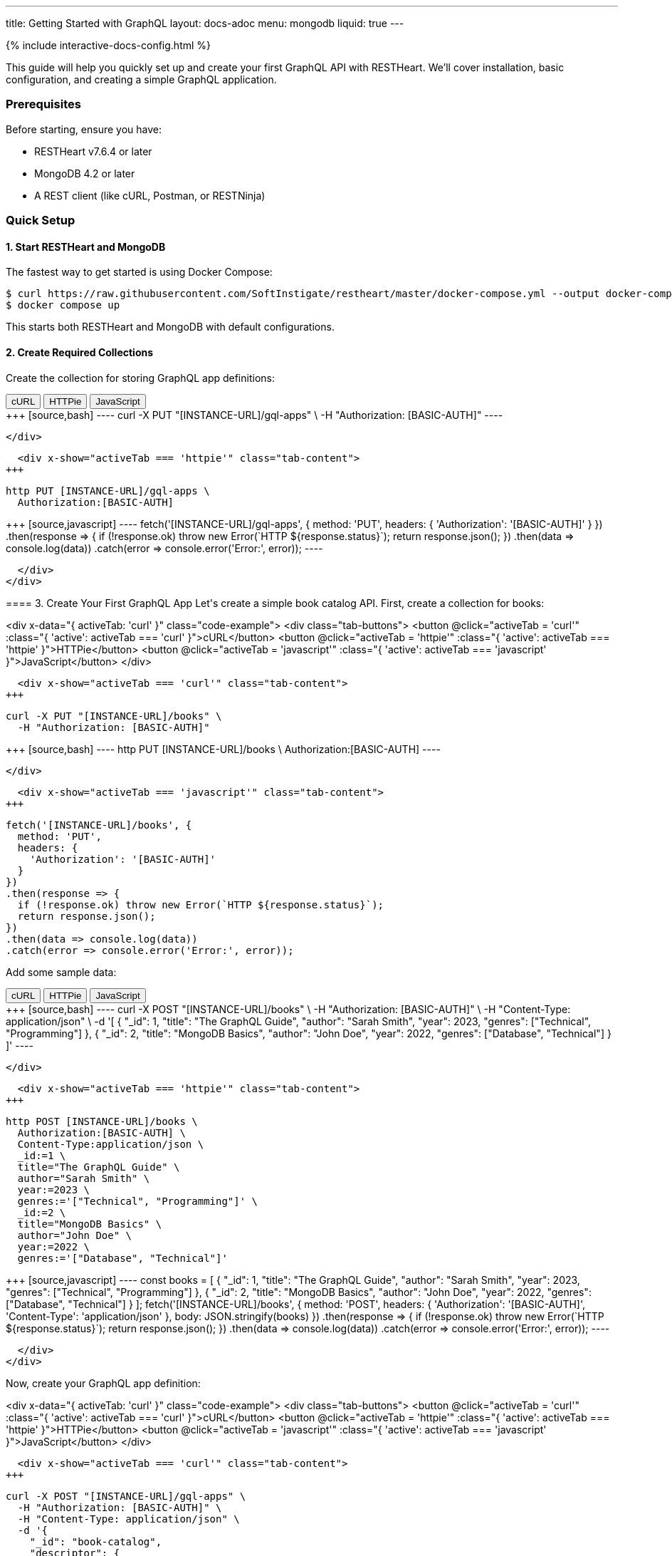 ---
title: Getting Started with GraphQL
layout: docs-adoc
menu: mongodb
liquid: true
---

++++
<script defer src="https://cdn.jsdelivr.net/npm/alpinejs@3.x.x/dist/cdn.min.js"></script>
<script src="/js/interactive-docs-config.js"></script>
{% include interactive-docs-config.html %}
++++

This guide will help you quickly set up and create your first GraphQL API with RESTHeart. We'll cover installation, basic configuration, and creating a simple GraphQL application.

=== Prerequisites

Before starting, ensure you have:

* RESTHeart v7.6.4 or later
* MongoDB 4.2 or later
* A REST client (like cURL, Postman, or RESTNinja)

=== Quick Setup

==== 1. Start RESTHeart and MongoDB

The fastest way to get started is using Docker Compose:

[source,bash]
----
$ curl https://raw.githubusercontent.com/SoftInstigate/restheart/master/docker-compose.yml --output docker-compose.yml
$ docker compose up
----

This starts both RESTHeart and MongoDB with default configurations.

==== 2. Create Required Collections

Create the collection for storing GraphQL app definitions:

++++
<div x-data="{ activeTab: 'curl' }" class="code-example">
  <div class="tab-buttons">
    <button @click="activeTab = 'curl'" :class="{ 'active': activeTab === 'curl' }">cURL</button>
    <button @click="activeTab = 'httpie'" :class="{ 'active': activeTab === 'httpie' }">HTTPie</button>
    <button @click="activeTab = 'javascript'" :class="{ 'active': activeTab === 'javascript' }">JavaScript</button>
  </div>
  
  <div x-show="activeTab === 'curl'" class="tab-content">
+++
[source,bash]
----
curl -X PUT "[INSTANCE-URL]/gql-apps" \
  -H "Authorization: [BASIC-AUTH]"
----
++++
  </div>
  
  <div x-show="activeTab === 'httpie'" class="tab-content">
+++
[source,bash]
----
http PUT [INSTANCE-URL]/gql-apps \
  Authorization:[BASIC-AUTH]
----
++++
  </div>
  
  <div x-show="activeTab === 'javascript'" class="tab-content">
+++
[source,javascript]
----
fetch('[INSTANCE-URL]/gql-apps', {
  method: 'PUT',
  headers: {
    'Authorization': '[BASIC-AUTH]'
  }
})
.then(response => {
  if (!response.ok) throw new Error(`HTTP ${response.status}`);
  return response.json();
})
.then(data => console.log(data))
.catch(error => console.error('Error:', error));
----
++++
  </div>
</div>
++++

==== 3. Create Your First GraphQL App

Let's create a simple book catalog API. First, create a collection for books:

++++
<div x-data="{ activeTab: 'curl' }" class="code-example">
  <div class="tab-buttons">
    <button @click="activeTab = 'curl'" :class="{ 'active': activeTab === 'curl' }">cURL</button>
    <button @click="activeTab = 'httpie'" :class="{ 'active': activeTab === 'httpie' }">HTTPie</button>
    <button @click="activeTab = 'javascript'" :class="{ 'active': activeTab === 'javascript' }">JavaScript</button>
  </div>
  
  <div x-show="activeTab === 'curl'" class="tab-content">
+++
[source,bash]
----
curl -X PUT "[INSTANCE-URL]/books" \
  -H "Authorization: [BASIC-AUTH]"
----
++++
  </div>
  
  <div x-show="activeTab === 'httpie'" class="tab-content">
+++
[source,bash]
----
http PUT [INSTANCE-URL]/books \
  Authorization:[BASIC-AUTH]
----
++++
  </div>
  
  <div x-show="activeTab === 'javascript'" class="tab-content">
+++
[source,javascript]
----
fetch('[INSTANCE-URL]/books', {
  method: 'PUT',
  headers: {
    'Authorization': '[BASIC-AUTH]'
  }
})
.then(response => {
  if (!response.ok) throw new Error(`HTTP ${response.status}`);
  return response.json();
})
.then(data => console.log(data))
.catch(error => console.error('Error:', error));
----
++++
  </div>
</div>
++++

Add some sample data:

++++
<div x-data="{ activeTab: 'curl' }" class="code-example">
  <div class="tab-buttons">
    <button @click="activeTab = 'curl'" :class="{ 'active': activeTab === 'curl' }">cURL</button>
    <button @click="activeTab = 'httpie'" :class="{ 'active': activeTab === 'httpie' }">HTTPie</button>
    <button @click="activeTab = 'javascript'" :class="{ 'active': activeTab === 'javascript' }">JavaScript</button>
  </div>
  
  <div x-show="activeTab === 'curl'" class="tab-content">
+++
[source,bash]
----
curl -X POST "[INSTANCE-URL]/books" \
  -H "Authorization: [BASIC-AUTH]" \
  -H "Content-Type: application/json" \
  -d '[
    {
        "_id": 1,
        "title": "The GraphQL Guide",
        "author": "Sarah Smith",
        "year": 2023,
        "genres": ["Technical", "Programming"]
    },
    {
        "_id": 2,
        "title": "MongoDB Basics",
        "author": "John Doe",
        "year": 2022,
        "genres": ["Database", "Technical"]
    }
]'
----
++++
  </div>
  
  <div x-show="activeTab === 'httpie'" class="tab-content">
+++
[source,bash]
----
http POST [INSTANCE-URL]/books \
  Authorization:[BASIC-AUTH] \
  Content-Type:application/json \
  _id:=1 \
  title="The GraphQL Guide" \
  author="Sarah Smith" \
  year:=2023 \
  genres:='["Technical", "Programming"]' \
  _id:=2 \
  title="MongoDB Basics" \
  author="John Doe" \
  year:=2022 \
  genres:='["Database", "Technical"]'
----
++++
  </div>
  
  <div x-show="activeTab === 'javascript'" class="tab-content">
+++
[source,javascript]
----
const books = [
  {
    "_id": 1,
    "title": "The GraphQL Guide",
    "author": "Sarah Smith",
    "year": 2023,
    "genres": ["Technical", "Programming"]
  },
  {
    "_id": 2,
    "title": "MongoDB Basics",
    "author": "John Doe",
    "year": 2022,
    "genres": ["Database", "Technical"]
  }
];

fetch('[INSTANCE-URL]/books', {
  method: 'POST',
  headers: {
    'Authorization': '[BASIC-AUTH]',
    'Content-Type': 'application/json'
  },
  body: JSON.stringify(books)
})
.then(response => {
  if (!response.ok) throw new Error(`HTTP ${response.status}`);
  return response.json();
})
.then(data => console.log(data))
.catch(error => console.error('Error:', error));
----
++++
  </div>
</div>
++++

Now, create your GraphQL app definition:

++++
<div x-data="{ activeTab: 'curl' }" class="code-example">
  <div class="tab-buttons">
    <button @click="activeTab = 'curl'" :class="{ 'active': activeTab === 'curl' }">cURL</button>
    <button @click="activeTab = 'httpie'" :class="{ 'active': activeTab === 'httpie' }">HTTPie</button>
    <button @click="activeTab = 'javascript'" :class="{ 'active': activeTab === 'javascript' }">JavaScript</button>
  </div>
  
  <div x-show="activeTab === 'curl'" class="tab-content">
+++
[source,bash]
----
curl -X POST "[INSTANCE-URL]/gql-apps" \
  -H "Authorization: [BASIC-AUTH]" \
  -H "Content-Type: application/json" \
  -d '{
    "_id": "book-catalog",
    "descriptor": {
        "name": "Book Catalog",
        "description": "A simple book catalog API",
        "enabled": true,
        "uri": "books"
    },
    "schema": "type Book { _id: Int! title: String! author: String! year: Int genres: [String] } type Query { books(year: Int): [Book] booksByGenre(genre: String!): [Book] }",
    "mappings": {
        "Query": {
            "books": {
                "db": "restheart",
                "collection": "books",
                "find": {
                    "year": { "$arg": "year" }
                }
            },
            "booksByGenre": {
                "db": "restheart",
                "collection": "books",
                "find": {
                    "genres": { "$arg": "genre" }
                }
            }
        }
    }
}'
----
++++
  </div>
  
  <div x-show="activeTab === 'httpie'" class="tab-content">
+++
[source,bash]
----
http POST [INSTANCE-URL]/gql-apps \
  Authorization:[BASIC-AUTH] \
  Content-Type:application/json \
  _id="book-catalog" \
  descriptor:='{
    "name": "Book Catalog",
    "description": "A simple book catalog API",
    "enabled": true,
    "uri": "books"
  }' \
  schema="type Book { _id: Int! title: String! author: String! year: Int genres: [String] } type Query { books(year: Int): [Book] booksByGenre(genre: String!): [Book] }" \
  mappings:='{
    "Query": {
      "books": {
        "db": "restheart",
        "collection": "books",
        "find": {
          "year": { "$arg": "year" }
        }
      },
      "booksByGenre": {
        "db": "restheart",
        "collection": "books",
        "find": {
          "genres": { "$arg": "genre" }
        }
      }
    }
  }'
----
++++
  </div>
  
  <div x-show="activeTab === 'javascript'" class="tab-content">
+++
[source,javascript]
----
const graphqlApp = {
  "_id": "book-catalog",
  "descriptor": {
    "name": "Book Catalog",
    "description": "A simple book catalog API",
    "enabled": true,
    "uri": "books"
  },
  "schema": "type Book { _id: Int! title: String! author: String! year: Int genres: [String] } type Query { books(year: Int): [Book] booksByGenre(genre: String!): [Book] }",
  "mappings": {
    "Query": {
      "books": {
        "db": "restheart",
        "collection": "books",
        "find": {
          "year": { "$arg": "year" }
        }
      },
      "booksByGenre": {
        "db": "restheart",
        "collection": "books",
        "find": {
          "genres": { "$arg": "genre" }
        }
      }
    }
  }
};

fetch('[INSTANCE-URL]/gql-apps', {
  method: 'POST',
  headers: {
    'Authorization': '[BASIC-AUTH]',
    'Content-Type': 'application/json'
  },
  body: JSON.stringify(graphqlApp)
})
.then(response => {
  if (!response.ok) throw new Error(`HTTP ${response.status}`);
  return response.json();
})
.then(data => console.log(data))
.catch(error => console.error('Error:', error));
----
++++
  </div>
</div>
++++

=== Testing Your GraphQL API

==== 1. Query All Books

++++
<div x-data="{ activeTab: 'curl' }" class="code-example">
  <div class="tab-buttons">
    <button @click="activeTab = 'curl'" :class="{ 'active': activeTab === 'curl' }">cURL</button>
    <button @click="activeTab = 'httpie'" :class="{ 'active': activeTab === 'httpie' }">HTTPie</button>
    <button @click="activeTab = 'javascript'" :class="{ 'active': activeTab === 'javascript' }">JavaScript</button>
  </div>
  
  <div x-show="activeTab === 'curl'" class="tab-content">
+++
[source,bash]
----
curl -X POST "[INSTANCE-URL]/graphql/books" \
  -H "Authorization: [BASIC-AUTH]" \
  -H "Content-Type: application/graphql" \
  -d '{
    books {
        title
        author
        year
    }
}'
----
++++
  </div>
  
  <div x-show="activeTab === 'httpie'" class="tab-content">
+++
[source,bash]
----
echo '{
    books {
        title
        author
        year
    }
}' | http POST [INSTANCE-URL]/graphql/books \
  Authorization:[BASIC-AUTH] \
  Content-Type:application/graphql
----
++++
  </div>
  
  <div x-show="activeTab === 'javascript'" class="tab-content">
+++
[source,javascript]
----
const query = `{
  books {
    title
    author
    year
  }
}`;

fetch('[INSTANCE-URL]/graphql/books', {
  method: 'POST',
  headers: {
    'Authorization': '[BASIC-AUTH]',
    'Content-Type': 'application/graphql'
  },
  body: query
})
.then(response => {
  if (!response.ok) throw new Error(`HTTP ${response.status}`);
  return response.json();
})
.then(data => console.log(data))
.catch(error => console.error('Error:', error));
----
++++
  </div>
</div>
++++

==== 2. Query Books by Genre

++++
<div x-data="{ activeTab: 'curl' }" class="code-example">
  <div class="tab-buttons">
    <button @click="activeTab = 'curl'" :class="{ 'active': activeTab === 'curl' }">cURL</button>
    <button @click="activeTab = 'httpie'" :class="{ 'active': activeTab === 'httpie' }">HTTPie</button>
    <button @click="activeTab = 'javascript'" :class="{ 'active': activeTab === 'javascript' }">JavaScript</button>
  </div>
  
  <div x-show="activeTab === 'curl'" class="tab-content">
+++
[source,bash]
----
curl -X POST "[INSTANCE-URL]/graphql/books" \
  -H "Authorization: [BASIC-AUTH]" \
  -H "Content-Type: application/graphql" \
  -d '{
    booksByGenre(genre: "Technical") {
        title
        author
    }
}'
----
++++
  </div>
  
  <div x-show="activeTab === 'httpie'" class="tab-content">
+++
[source,bash]
----
echo '{
    booksByGenre(genre: "Technical") {
        title
        author
    }
}' | http POST [INSTANCE-URL]/graphql/books \
  Authorization:[BASIC-AUTH] \
  Content-Type:application/graphql
----
++++
  </div>
  
  <div x-show="activeTab === 'javascript'" class="tab-content">
+++
[source,javascript]
----
const query = `{
  booksByGenre(genre: "Technical") {
    title
    author
  }
}`;

fetch('[INSTANCE-URL]/graphql/books', {
  method: 'POST',
  headers: {
    'Authorization': '[BASIC-AUTH]',
    'Content-Type': 'application/graphql'
  },
  body: query
})
.then(response => {
  if (!response.ok) throw new Error(`HTTP ${response.status}`);
  return response.json();
})
.then(data => console.log(data))
.catch(error => console.error('Error:', error));
----
++++
  </div>
</div>
++++

== Understanding the Components

1. *GraphQL App Definition*:
   - `descriptor`: Metadata about your GraphQL API
   - `schema`: Your GraphQL schema in SDL format
   - `mappings`: Connects GraphQL types to MongoDB queries

2. *Schema*:
   - Defines available types (`Book`)
   - Specifies queries (`books`, `booksByGenre`)
   - Declares field types and requirements

3. *Mappings*:
   - Links queries to MongoDB collections
   - Handles query parameters using `$arg`
   - Supports complex MongoDB queries

== Next Steps

Now that you have your first GraphQL API running, you can:

1. Learn about link:/docs/mongodb-graphql/schema[Schema Design] for more complex APIs
2. Explore link:/docs/mongodb-graphql/mappings[MongoDB Mappings] for advanced queries
3. Try the link:/docs/mongodb-graphql/tutorial[Star Wars Tutorial] for a more complex example
4. Read about link:/docs/mongodb-graphql/optimization[Performance Optimization]

[.mt-4]
.Need More Examples?
****
[.text-center]
Check out our link:/docs/mongodb-graphql/complex-app-example[Complex App Example] for a full-featured GraphQL API!
****
